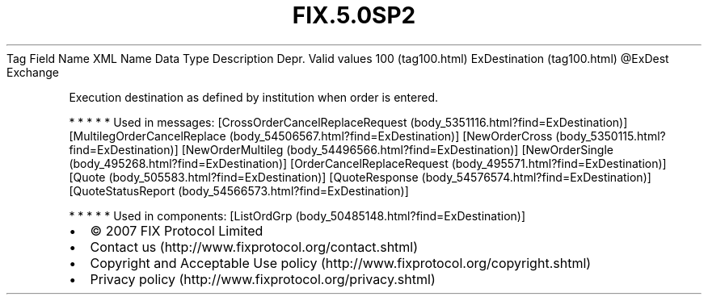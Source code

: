 .TH FIX.5.0SP2 "" "" "Tag #100"
Tag
Field Name
XML Name
Data Type
Description
Depr.
Valid values
100 (tag100.html)
ExDestination (tag100.html)
\@ExDest
Exchange
.PP
Execution destination as defined by institution when order is
entered.
.PP
   *   *   *   *   *
Used in messages:
[CrossOrderCancelReplaceRequest (body_5351116.html?find=ExDestination)]
[MultilegOrderCancelReplace (body_54506567.html?find=ExDestination)]
[NewOrderCross (body_5350115.html?find=ExDestination)]
[NewOrderMultileg (body_54496566.html?find=ExDestination)]
[NewOrderSingle (body_495268.html?find=ExDestination)]
[OrderCancelReplaceRequest (body_495571.html?find=ExDestination)]
[Quote (body_505583.html?find=ExDestination)]
[QuoteResponse (body_54576574.html?find=ExDestination)]
[QuoteStatusReport (body_54566573.html?find=ExDestination)]
.PP
   *   *   *   *   *
Used in components:
[ListOrdGrp (body_50485148.html?find=ExDestination)]

.PD 0
.P
.PD

.PP
.PP
.IP \[bu] 2
© 2007 FIX Protocol Limited
.IP \[bu] 2
Contact us (http://www.fixprotocol.org/contact.shtml)
.IP \[bu] 2
Copyright and Acceptable Use policy (http://www.fixprotocol.org/copyright.shtml)
.IP \[bu] 2
Privacy policy (http://www.fixprotocol.org/privacy.shtml)
